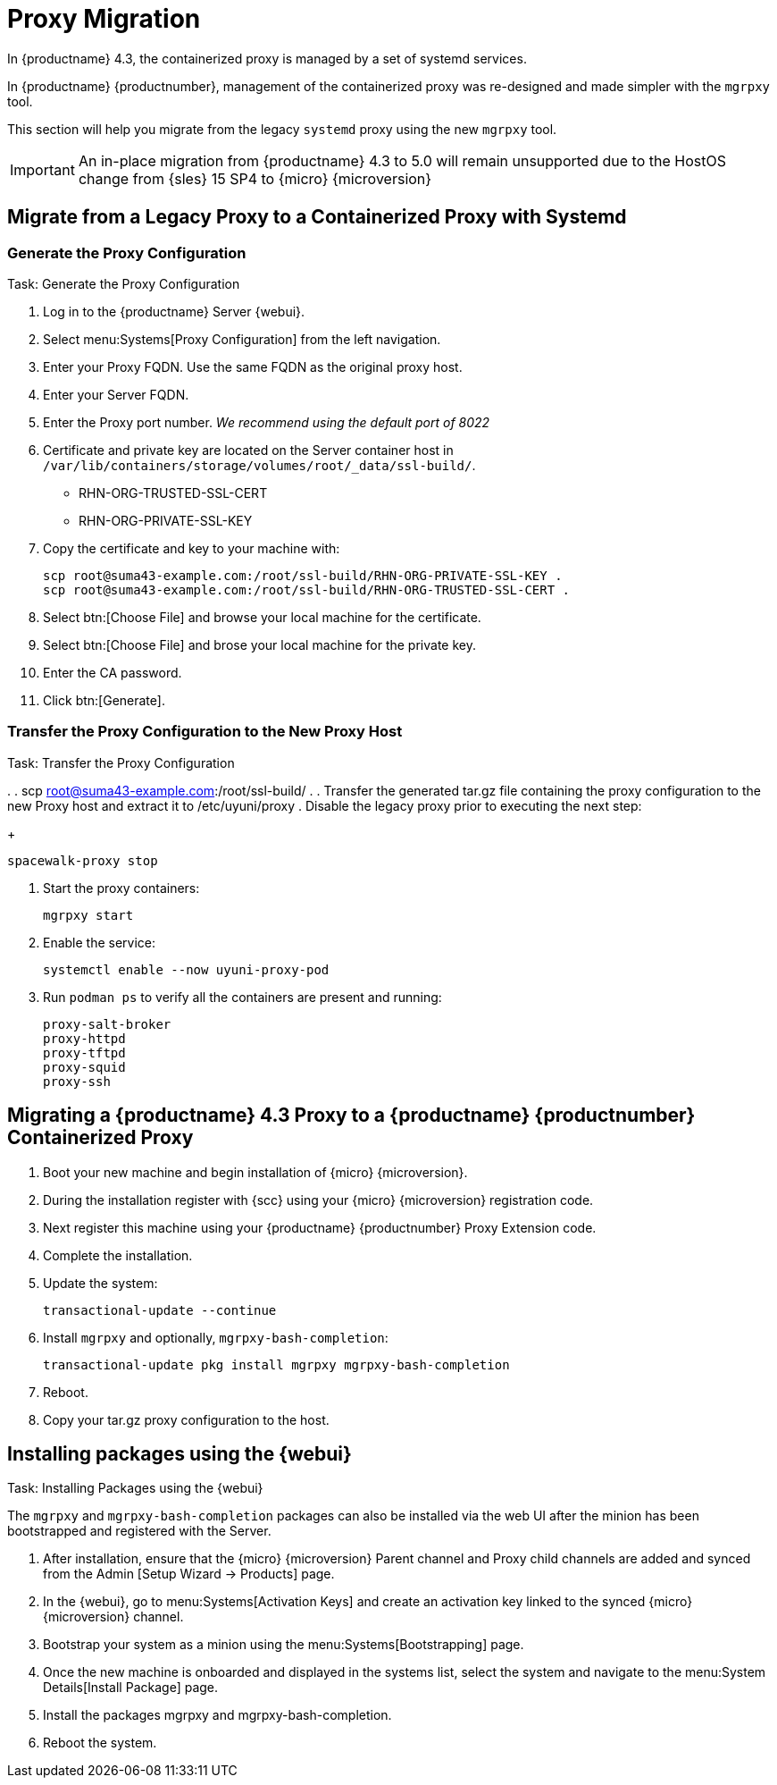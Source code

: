 = Proxy Migration

In {productname} 4.3, the containerized proxy is managed by a set of systemd services.

In {productname} {productnumber}, management of the containerized proxy was re-designed and made simpler with the [command]``mgrpxy`` tool.

This section will help you migrate from the legacy [systemitem]``systemd`` proxy using the new [command]``mgrpxy`` tool.

[IMPORTANT]
====
An in-place migration from {productname} 4.3 to 5.0 will remain unsupported due to the HostOS change from {sles} 15 SP4 to {micro} {microversion}
====



== Migrate from a Legacy Proxy to a Containerized Proxy with Systemd

=== Generate the Proxy Configuration

.Task: Generate the Proxy Configuration
. Log in to the {productname} Server {webui}.
. Select menu:Systems[Proxy Configuration] from the left navigation.
. Enter your Proxy FQDN. Use the same FQDN as the original proxy host.
. Enter your Server FQDN.
. Enter the Proxy port number. __We recommend using the default port of 8022__
. Certificate and private key are located on the Server container host in `/var/lib/containers/storage/volumes/root/_data/ssl-build/`.
  * RHN-ORG-TRUSTED-SSL-CERT
  * RHN-ORG-PRIVATE-SSL-KEY
. Copy the certificate and key to your machine with: 
+

----
scp root@suma43-example.com:/root/ssl-build/RHN-ORG-PRIVATE-SSL-KEY .
scp root@suma43-example.com:/root/ssl-build/RHN-ORG-TRUSTED-SSL-CERT .
----

. Select btn:[Choose File] and browse your local machine for the certificate.
. Select btn:[Choose File] and brose your local machine for the private key.
. Enter the CA password.
. Click btn:[Generate].

=== Transfer the Proxy Configuration to the New Proxy Host

.Task: Transfer the Proxy Configuration
// Add details on this transfer, filename and where it is located. `/root/ssl-build/`
. 
. scp root@suma43-example.com:/root/ssl-build/ .
. Transfer the generated tar.gz file containing the proxy configuration to the new Proxy host and extract it to /etc/uyuni/proxy
. Disable the legacy proxy prior to executing the next step:
+

----
spacewalk-proxy stop
----





. Start the proxy containers:
+
----
mgrpxy start
----
// Do we still need to enable the service?
. Enable the service:
+
----
systemctl enable --now uyuni-proxy-pod
----

. Run `podman ps` to verify all the containers are present and running:
+

----
proxy-salt-broker
proxy-httpd
proxy-tftpd
proxy-squid
proxy-ssh
----

== Migrating a {productname} 4.3 Proxy to a {productname} {productnumber} Containerized Proxy

. Boot your new machine and begin installation of {micro} {microversion}.
. During the installation register with {scc} using your {micro} {microversion} registration code.
. Next register this machine using your {productname} {productnumber} Proxy Extension code.
. Complete the installation.
. Update the system:
+

----
transactional-update --continue
----

. Install [command]``mgrpxy`` and optionally, [command]``mgrpxy-bash-completion``:
+

----
transactional-update pkg install mgrpxy mgrpxy-bash-completion 
----
+

. Reboot.

. Copy your tar.gz proxy configuration to the host.


== Installing packages using the {webui}

.Task: Installing Packages using the {webui}
The [package]``mgrpxy`` and [package]``mgrpxy-bash-completion`` packages can also be installed via the web UI after the minion has been bootstrapped and registered with the Server.

. After installation, ensure that the {micro} {microversion} Parent channel and Proxy child channels are added and synced from the Admin [Setup Wizard -> Products] page.
. In the {webui}, go to menu:Systems[Activation Keys] and create an activation key linked to the synced {micro} {microversion} channel.
. Bootstrap your system as a minion using the menu:Systems[Bootstrapping] page.
. Once the new machine is onboarded and displayed in the systems list, select the system and navigate to the menu:System Details[Install Package] page.
. Install the packages mgrpxy and mgrpxy-bash-completion.
. Reboot the system.





